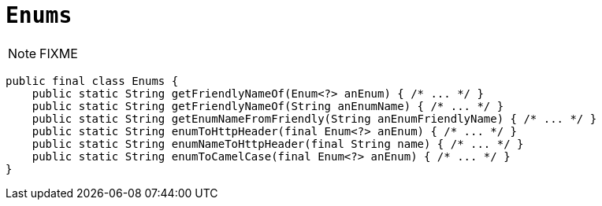 [[Enums]]
= `Enums`

:Notice: Licensed to the Apache Software Foundation (ASF) under one or more contributor license agreements. See the NOTICE file distributed with this work for additional information regarding copyright ownership. The ASF licenses this file to you under the Apache License, Version 2.0 (the "License"); you may not use this file except in compliance with the License. You may obtain a copy of the License at. http://www.apache.org/licenses/LICENSE-2.0 . Unless required by applicable law or agreed to in writing, software distributed under the License is distributed on an "AS IS" BASIS, WITHOUT WARRANTIES OR  CONDITIONS OF ANY KIND, either express or implied. See the License for the specific language governing permissions and limitations under the License.
:page-partial:


NOTE: FIXME

[source,java]
----
public final class Enums {
    public static String getFriendlyNameOf(Enum<?> anEnum) { /* ... */ }
    public static String getFriendlyNameOf(String anEnumName) { /* ... */ }
    public static String getEnumNameFromFriendly(String anEnumFriendlyName) { /* ... */ }
    public static String enumToHttpHeader(final Enum<?> anEnum) { /* ... */ }
    public static String enumNameToHttpHeader(final String name) { /* ... */ }
    public static String enumToCamelCase(final Enum<?> anEnum) { /* ... */ }
}
----

